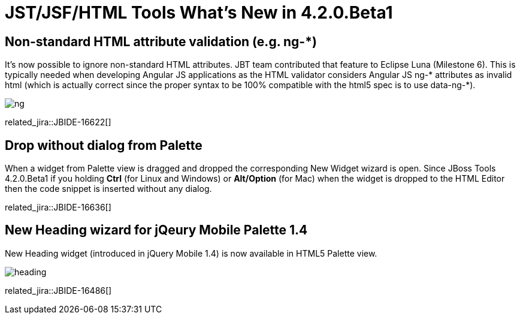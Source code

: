= JST/JSF/HTML Tools What's New in 4.2.0.Beta1
:page-layout: whatsnew
:page-component_id: jst
:page-component_version: 4.2.0.Beta1
:page-product_id: jbt_core 
:page-product_version: 4.2.0.Beta1

== Non-standard HTML attribute validation (e.g. ng-*)

It's now possible to ignore non-standard HTML attributes. JBT team contributed that feature to Eclipse Luna (Milestone 6). This is typically needed when developing Angular JS applications as the HTML validator considers Angular JS ng-* attributes as invalid html (which is actually correct since the proper syntax to be 100% compatible with the html5 spec is to use data-ng-*).

image::images/4.2.0.Beta1/ng.png[]

related_jira::JBIDE-16622[]

== Drop without dialog from Palette

When a widget from Palette view is dragged and dropped the corresponding New Widget wizard is open. Since JBoss Tools 4.2.0.Beta1 if you holding *Ctrl* (for Linux and Windows) or *Alt/Option* (for Mac) when the widget is dropped to the HTML Editor then the code snippet is inserted without any dialog.

related_jira::JBIDE-16636[]

== New Heading wizard for jQeury Mobile Palette 1.4

New Heading widget (introduced in jQuery Mobile 1.4) is now available in HTML5 Palette view.

image::images/4.2.0.Beta1/heading.png[]

related_jira::JBIDE-16486[]